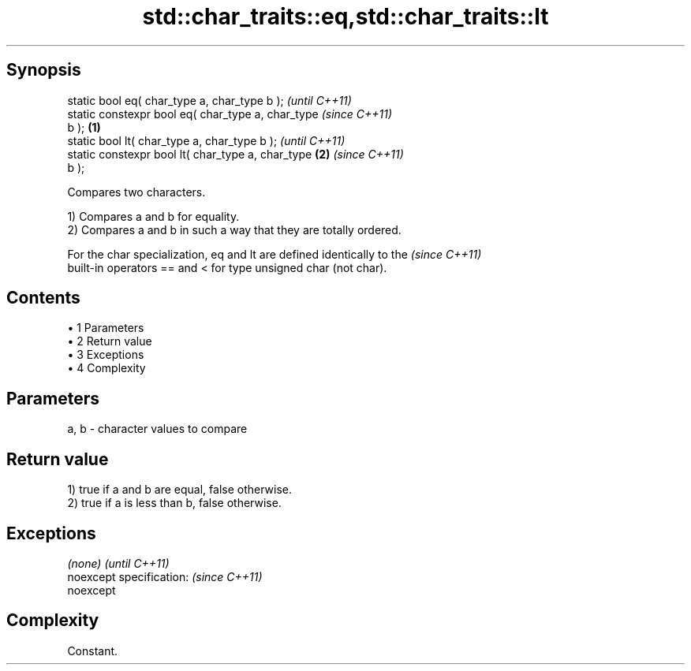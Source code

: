 .TH std::char_traits::eq,std::char_traits::lt 3 "Apr 19 2014" "1.0.0" "C++ Standard Libary"
.SH Synopsis
   static bool eq( char_type a, char_type b );              \fI(until C++11)\fP
   static constexpr bool eq( char_type a, char_type         \fI(since C++11)\fP
   b );                                             \fB(1)\fP
   static bool lt( char_type a, char_type b );                            \fI(until C++11)\fP
   static constexpr bool lt( char_type a, char_type     \fB(2)\fP               \fI(since C++11)\fP
   b );

   Compares two characters.

   1) Compares a and b for equality.
   2) Compares a and b in such a way that they are totally ordered.

   For the char specialization, eq and lt are defined identically to the  \fI(since C++11)\fP
   built-in operators == and < for type unsigned char (not char).

.SH Contents

     • 1 Parameters
     • 2 Return value
     • 3 Exceptions
     • 4 Complexity

.SH Parameters

   a, b - character values to compare

.SH Return value

   1) true if a and b are equal, false otherwise.
   2) true if a is less than b, false otherwise.

.SH Exceptions

   \fI(none)\fP                  \fI(until C++11)\fP
   noexcept specification: \fI(since C++11)\fP
   noexcept

.SH Complexity

   Constant.
